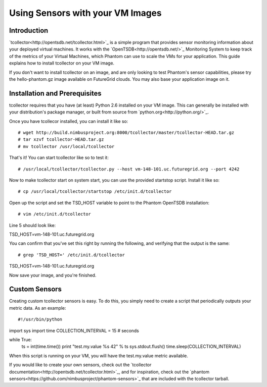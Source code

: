 =================================
Using Sensors with your VM Images
=================================

Introduction
============
`tcollector<http://opentsdb.net/tcollector.html>`_ is a simple program that
provides sensor monitoring information about your deployed virtual machines.
It works with the `OpenTSDB<http://opentsdb.net/>`_ Monitoring System to keep
track of the metrics of your Virtual Machines, which Phantom can use to scale
the VMs for your application. This guide explains how to install tcollector on
your VM image.

If you don't want to install tcollector on an image, and are only looking to
test Phantom's sensor capabilities, please try the hello-phantom.gz image
available on FutureGrid clouds. You may also base your application image on it.

Installation and Prerequisites
==============================

tcollector requires that you have (at least) Python 2.6 installed on your VM image. This can generally be installed with your distribution's package manager, or built from source from `python.org<http://python.org/>`_.

Once you have tcollecor installed, you can install it like so::

# wget http://build.nimbusproject.org:8000/tcollector/master/tcollector-HEAD.tar.gz
# tar xzvf tcollector-HEAD.tar.gz
# mv tcollector /usr/local/tcollector

That's it! You can start tcollector like so to test it::

# /usr/local/tcollector/tcollector.py --host vm-148-101.uc.futuregrid.org --port 4242

Now to make tcollector start on system start, you can use the provided startstop script. Install it like so::

# cp /usr/local/tcollector/startstop /etc/init.d/tcollector

Open up the script and set the TSD_HOST variable to point to the Phantom
OpenTSDB installation::

# vim /etc/init.d/tcollector

Line 5 should look like::

TSD_HOST=vm-148-101.uc.futuregrid.org

You can confirm that you've set this right by running the following, and
verifying that the output is the same::

# grep 'TSD_HOST=' /etc/init.d/tcollector
TSD_HOST=vm-148-101.uc.futuregrid.org

Now save your image, and you're finished.

Custom Sensors
==============

Creating custom tcollector sensors is easy. To do this, you simply need to
create a script that periodically outputs your metric data. As an example::

#!/usr/bin/python
import sys
import time
COLLECTION_INTERVAL = 15  # seconds

while True:
    ts = int(time.time())
    print "test.my.value %s 42" % ts
    sys.stdout.flush()
    time.sleep(COLLECTION_INTERVAL)

When this script is running on your VM, you will have the test.my.value metric
available.

If you would like to create your own sensors, check out the `tcollector documentation<http://opentsdb.net/tcollector.html>`_, and for inspiration, check out the `phantom sensors<https://github.com/nimbusproject/phantom-sensors>`_ that are included with the
tcollector tarball.
